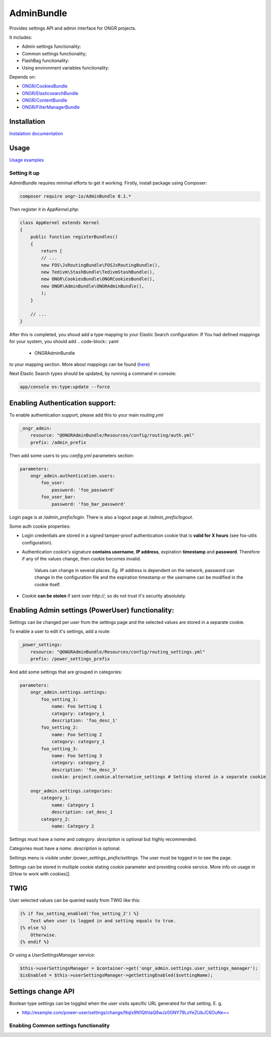 ===========
AdminBundle
===========

Provides settings API and admin interface for ONGR projects.

.. image:: https://magnum.travis-ci.com/ongr-io/AdminBundle.svg?token=X35UxnxC4zoxXhsTMzw8&branch=master
    :target: https://magnum.travis-ci.com/ongr-io/AdminBundle

It includes:

- Admin settings functionality:
- Common settings functionality;
- FlashBag functionality:
- Using environment variables functionality:

Depends on:

- `ONGR/CookiesBundle <https://github.com/ongr-io/CookiesBundle>`_
- `ONGR/ElasticsearchBundle <https://github.com/ongr-io/ElasticsearchBundle>`_
- `ONGR/ContentBundle <https://github.com/ongr-io/ContentBundle>`_
- `ONGR/FilterManagerBundle <https://github.com/ongr-io/FilterManagerBundle>`_

Installation
~~~~~~~~~~~~

`Instalation documentation </Resources/doc/install.rst>`_

Usage
~~~~~

`Usage examples </Resources/doc/examples.rst>`_


---------------
Setting it up
---------------

`AdminBundle` requires minimal efforts to get it working. Firstly, install package using Composer:

.. code-block:: bash

    composer require ongr-io/AdminBundle 0.1.*

..

Then register it in `AppKernel.php`:

.. code-block:: php

    class AppKernel extends Kernel
    {
        public function registerBundles()
        {
            return [
            // ...
            new FOS\JsRoutingBundle\FOSJsRoutingBundle(),
            new Tedivm\StashBundle\TedivmStashBundle(),
            new ONGR\CookiesBundle\ONGRCookiesBundle(),
            new ONGR\AdminBundle\ONGRAdminBundle(),
            );
        }

        // ...
    }

..

After this is completed, you shoud add a type mapping to your Elastic Search configuration:
If You had defined mappings for your system, you should add
.. code-block:: yaml

    - ONGRAdminBundle

..
to your mapping section. More about mappings can be found (`here <https://github.com/ongr-io/ElasticsearchBundle/blob/master/Resources/doc/mapping.md>`_)

Next Elastic Search types should be updated, by running a command in console:

.. code-block:: bash

    app/console es:type:update --force

..

Enabling Authentication support:
~~~~~~~~~~~~~~~~~~~~~~~~~~~~~~~~~~~~

To enable authentication support, please add this to your main `routing.yml`

.. code-block:: yaml

    _ongr_admin:
        resource: "@ONGRAdminBundle/Resources/config/routing/auth.yml"
        prefix: /admin_prefix

..

Then add some users to you `config.yml` parameters section:

.. code-block:: yaml

    parameters:
        ongr_admin.authentication.users:
            foo_user:
                password: 'foo_password'
            foo_user_bar:
                password: 'foo_bar_password'

..

Login page is at `/admin_prefix/login`. There is also a logout page at `/admin_prefix/logout`.

Some auth cookie properties:

* Login credentials are stored in a signed tamper-proof authentication cookie that is **valid for X hours** (see fox-utils configuration).
* Authentication cookie's signature **contains username**, **IP address**, expiration **timestamp** and **password**. Therefore if any of the values change, then cookie becomes invalid.

    Values can change in several places. Eg. IP address is dependent on the network, password can change in the configuration file and the expiration timestamp or the username can be modified in the cookie itself.
* Cookie **can be stolen** if sent over *http://*, so do not trust it's security absolutely.




Enabling Admin settings (PowerUser) functionality:
~~~~~~~~~~~~~~~~~~~~~~~~~~~~~~~~~~~~~~~~~~~~~~~~~~~~

Settings can be changed per user from the settings page and the selected values are stored in a separate cookie.

To enable a user to edit it's settings, add a route:

.. code-block:: yaml

    _power_settings:
        resource: "@ONGRAdminBundle/Resources/config/routing_settings.yml"
        prefix: /power_settings_prefix

..

And add some settings that are grouped in categories:

.. code-block:: yaml

    parameters:
        ongr_admin.settings.settings:
            foo_setting_1:
                name: Foo Setting 1
                category: category_1
                description: 'foo_desc_1'
            foo_setting_2:
                name: Foo Setting 2
                category: category_1
            foo_setting_3:
                name: Foo Setting 3
                category: category_2
                description: 'foo_desc_3'
                cookie: project.cookie.alternative_settings # Setting stored in a separate cookie

        ongr_admin.settings.categories:
            category_1:
                name: Category 1
                description: cat_desc_1
            category_2:
                name: Category 2

..

Settings must have a `name` and `category`. `description` is optional but highly recommended.

Categories must have a `name`. `description` is optional.

Settings menu is visible under `/power_settings_prefix/settings`. The user must be logged in to see the page.

Settings can be stored in multiple cookie stating `cookie` parameter and providing cookie service. More info on usage in [[How to work with cookies]].


TWIG
~~~~

User selected values can be queried easily from TWIG like this:

.. code-block:: twig

    {% if fox_setting_enabled('foo_setting_2') %}
        Text when user is logged in and setting equals to true.
    {% else %}
        Otherwise.
    {% endif %}

..

Or using a `UserSettingsManager` service:

.. code-block:: php

    $this->userSettingsManager = $container->get('ongr_admin.settings.user_settings_manager');
    $isEnabled = $this->userSettingsManager->getSettingEnabled($settingName);

..

Settings change API
~~~~~~~~~~~~~~~~~~~~~~~~

Boolean type settings can be toggled when the user visits specific URL generated for that setting. E. g.

- `http://example.com/power-user/settings/change/Nqlx9N1QthIaQ9wJz0GNY79LoYeZUbJC6OuNe== <http://example.com/power-user/settings/change/Nqlx9N1QthIaQ9wJz0GNY79LoYeZUbJC6OuNe==>`_


---------------------------------------------
Enabling Common settings functionality
---------------------------------------------





